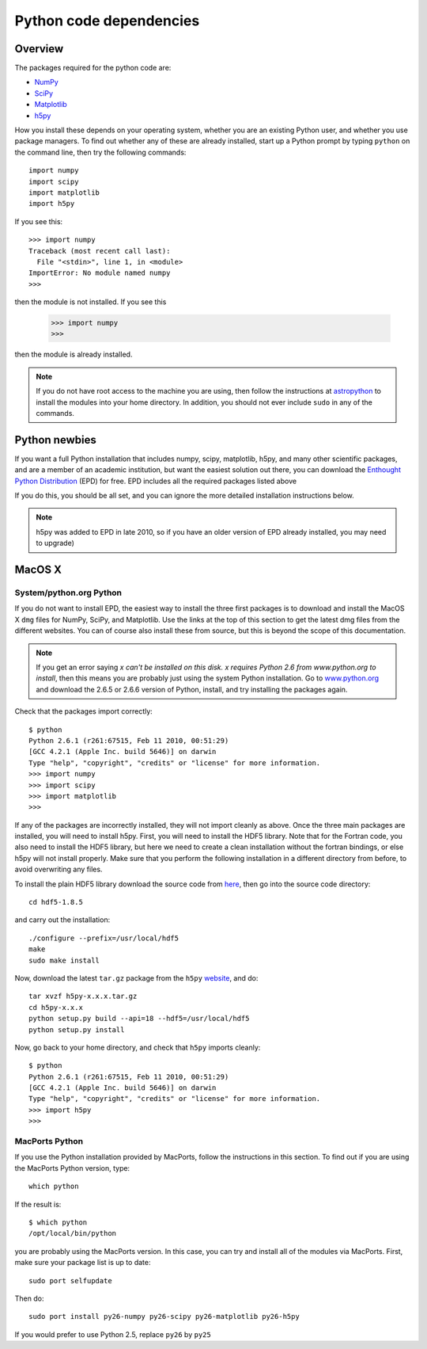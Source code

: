 .. _pythondep:

=========================
Python code dependencies
=========================

Overview
========

The packages required for the python code are:

* `NumPy <http://www.scipy.org/>`_
* `SciPy <http://www.scipy.org/>`_
* `Matplotlib <http://matplotlib.sourceforge.net/>`_
* `h5py <http://h5py.alfven.org/>`_

How you install these depends on your operating system, whether you are an existing Python user, and whether you use package managers. To find out whether any of these are already installed, start up a  Python prompt by typing ``python`` on the command line, then try the following commands::

    import numpy
    import scipy
    import matplotlib
    import h5py
    
If you see this::

    >>> import numpy
    Traceback (most recent call last):
      File "<stdin>", line 1, in <module>
    ImportError: No module named numpy
    >>>

then the module is not installed. If you see this

    >>> import numpy
    >>> 

then the module is already installed.

.. note:: If you do not have root access to the machine you are using, then follow the instructions at `astropython <http://www.astropython.org/tutorial/2010/1/User-rootsudo-free-installation-of-Python-modules>`_ to install the modules into your home directory. In addition, you should not ever include ``sudo`` in any of the commands.

Python newbies
==============

If you want a full Python installation that includes numpy, scipy, matplotlib, h5py, and many other scientific packages, and are a member of an academic institution, but want the easiest solution out there, you can download the `Enthought Python Distribution <http://www.enthought.com/products/edudownload.php>`_ (EPD) for free. EPD includes all the required packages listed above

If you do this, you should be all set, and you can ignore the more detailed installation instructions below.

.. note:: h5py was added to EPD in late 2010, so if you have an older version
          of EPD already installed, you may need to upgrade)

MacOS X
=======

System/python.org Python
------------------------

If you do not want to install EPD, the easiest way to install the three first
packages is to download and install the MacOS X ``dmg`` files for NumPy,
SciPy, and Matplotlib. Use the links at the top of this section to get the
latest dmg files from the different websites. You can of course also install
these from source, but this is beyond the scope of this documentation.

.. note:: If you get an error saying *x can't be installed on this disk. x
          requires Python 2.6 from www.python.org to install*, then this means
          you are probably just using the system Python installation. Go to
          `www.python.org <www.python.org>`_ and download the 2.6.5 or 2.6.6
          version of Python, install, and try installing the packages again.

Check that the packages import correctly::

    $ python
    Python 2.6.1 (r261:67515, Feb 11 2010, 00:51:29) 
    [GCC 4.2.1 (Apple Inc. build 5646)] on darwin
    Type "help", "copyright", "credits" or "license" for more information.
    >>> import numpy
    >>> import scipy
    >>> import matplotlib
    >>> 

If any of the packages are incorrectly installed, they will not import cleanly
as above. Once the three main packages are installed, you will need to install
h5py. First, you will need to install the HDF5 library. Note that for the
Fortran code, you also need to install the HDF5 library, but here we need to
create a clean installation without the fortran bindings, or else h5py will
not install properly. Make sure that you perform the following installation in
a different directory from before, to avoid overwriting any files.

To install the plain HDF5 library download the source code from `here
<http://www.hdfgroup.org/ftp/HDF5/current/src/>`_, then go into the source
code directory::

    cd hdf5-1.8.5

and carry out the installation::

    ./configure --prefix=/usr/local/hdf5
    make
    sudo make install

Now, download the latest ``tar.gz`` package from the ``h5py`` `website <http://code.google.com/p/h5py/>`_, and do::

    tar xvzf h5py-x.x.x.tar.gz
    cd h5py-x.x.x
    python setup.py build --api=18 --hdf5=/usr/local/hdf5
    python setup.py install
    
Now, go back to your home directory, and check that ``h5py`` imports cleanly::

    $ python
    Python 2.6.1 (r261:67515, Feb 11 2010, 00:51:29) 
    [GCC 4.2.1 (Apple Inc. build 5646)] on darwin
    Type "help", "copyright", "credits" or "license" for more information.
    >>> import h5py
    >>> 
    
    
MacPorts Python
---------------

If you use the Python installation provided by MacPorts, follow the
instructions in this section. To find out if you are using the MacPorts Python
version, type::

    which python
    
If the result is::

    $ which python
    /opt/local/bin/python

you are probably using the MacPorts version. In this case, you can try and
install all of the modules via MacPorts. First, make sure your package list is
up to date::

    sudo port selfupdate

Then do::

    sudo port install py26-numpy py26-scipy py26-matplotlib py26-h5py

If you would prefer to use Python 2.5, replace ``py26`` by ``py25``



